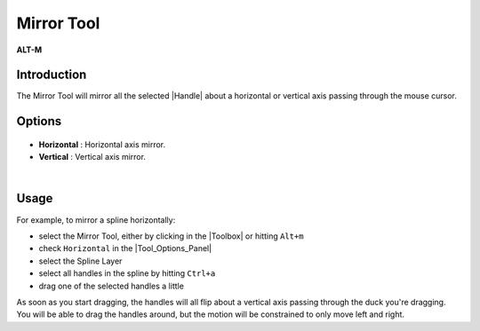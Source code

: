 .. _tool_mirror:

########################
     Mirror Tool
########################
|Tool_mirror.png| \ **ALT-M**\ 

.. _tool_mirror  Introduction:

Introduction
------------

The Mirror Tool will mirror all the selected |Handle| about
a horizontal or vertical axis passing through the mouse cursor.

.. _tool_mirror  Options:

Options
-------

.. figure:: mirror_dat/Mirror_Tool_Options.png
   :alt: Mirror_Tool_Options.png

   
-  **Horizontal** : Horizontal axis mirror.
-  **Vertical** : Vertical axis mirror.

| 

.. _tool_mirror  Usage:

Usage
-----

For example, to mirror a spline horizontally:

-  select the Mirror Tool, either by clicking in the
   |Toolbox| or hitting ``Alt+m``
-  check ``Horizontal`` in the |Tool_Options_Panel|
-  select the Spline Layer
-  select all handles in the spline by hitting ``Ctrl+a``
-  drag one of the selected handles a little

As soon as you start dragging, the handles will all flip about a
vertical axis passing through the duck you're dragging. You will be able
to drag the handles around, but the motion will be constrained to only
move left and right.

.. |Tool_mirror.png| image:: mirror_dat/Tool_mirror.png
   :width: 64px

